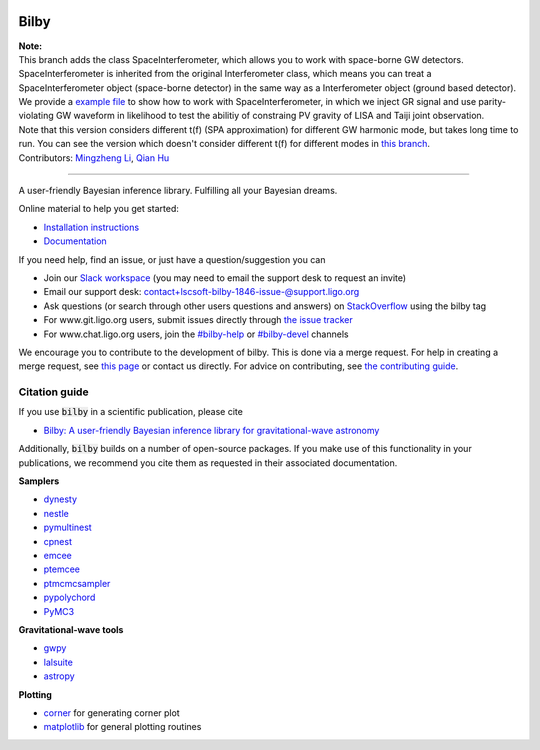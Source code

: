|pipeline status| |coverage report| |pypi| |conda| |version|

=====
Bilby
=====

| **Note:**
| This branch adds the class SpaceInterferometer, which allows you to work with space-borne GW detectors. SpaceInterferometer is inherited from the original Interferometer class, which means you can treat a SpaceInterferometer object (space-borne detector) in the same way as a Interferometer object (ground based detector).
| We provide a `example file <https://github.com/Li-mz/bilby/blob/SpaceInterferometer/example_LISA_Taiji.py>`_ to show how to work with SpaceInterferometer, in which we inject GR signal and use parity-violating GW waveform in likelihood to test the abilitiy of constraing PV gravity of LISA and Taiji joint observation.
| Note that this version considers different t(f) (SPA approximation) for different GW harmonic mode, but takes long time to run. You can see the version which doesn't consider different t(f) for different modes in `this branch <https://github.com/Li-mz/bilby/tree/SpaceResponse/>`_.
| Contributors: `Mingzheng Li <https://github.com/Li-mz/>`_, `Qian Hu <https://github.com/MarinerQ/>`_

-----

A user-friendly Bayesian inference library.
Fulfilling all your Bayesian dreams.

Online material to help you get started:

-  `Installation instructions <https://lscsoft.docs.ligo.org/bilby/installation.html>`__
-  `Documentation <https://lscsoft.docs.ligo.org/bilby/index.html>`__

If you need help, find an issue, or just have a question/suggestion you can

- Join our `Slack workspace <https://bilby-code.slack.com/>`__ (you may need to email the support desk to request an invite)
- Email our support desk: contact+lscsoft-bilby-1846-issue-@support.ligo.org
- Ask questions (or search through other users questions and answers) on `StackOverflow <https://stackoverflow.com/questions/tagged/bilby>`__ using the bilby tag
- For www.git.ligo.org users, submit issues directly through `the issue tracker <https://git.ligo.org/lscsoft/bilby/issues>`__
- For www.chat.ligo.org users, join the `#bilby-help <https://chat.ligo.org/ligo/channels/bilby-help>`__ or `#bilby-devel <https://chat.ligo.org/ligo/channels/bilby-devel>`__ channels

We encourage you to contribute to the development of bilby. This is done via a merge request.  For
help in creating a merge request, see `this page
<https://docs.gitlab.com/ee/gitlab-basics/add-merge-request.html>`__ or contact
us directly. For advice on contributing, see `the contributing guide <https://git.ligo.org/lscsoft/bilby/blob/master/CONTRIBUTING.md>`__.


--------------
Citation guide
--------------

If you use :code:`bilby` in a scientific publication, please cite

* `Bilby: A user-friendly Bayesian inference library for gravitational-wave
  astronomy
  <https://ui.adsabs.harvard.edu/#abs/2018arXiv181102042A/abstract>`__

Additionally, :code:`bilby` builds on a number of open-source packages. If you
make use of this functionality in your publications, we recommend you cite them
as requested in their associated documentation.

**Samplers**

* `dynesty <https://github.com/joshspeagle/dynesty>`__
* `nestle <https://github.com/kbarbary/nestle>`__
* `pymultinest <https://github.com/JohannesBuchner/PyMultiNest>`__
* `cpnest <https://github.com/johnveitch/cpnest>`__
* `emcee <https://github.com/dfm/emcee>`__
* `ptemcee <https://github.com/willvousden/ptemcee>`__
* `ptmcmcsampler <https://github.com/jellis18/PTMCMCSampler>`__
* `pypolychord <https://github.com/PolyChord/PolyChordLite>`__
* `PyMC3 <https://github.com/pymc-devs/pymc3>`_


**Gravitational-wave tools**

* `gwpy <https://github.com/gwpy/gwpy>`__
* `lalsuite <https://git.ligo.org/lscsoft/lalsuite>`__
* `astropy <https://github.com/astropy/astropy>`__

**Plotting**

* `corner <https://github.com/dfm/corner.py>`__ for generating corner plot
* `matplotlib <https://github.com/matplotlib/matplotlib>`__ for general plotting routines


.. |pipeline status| image:: https://git.ligo.org/lscsoft/bilby/badges/master/pipeline.svg
   :target: https://git.ligo.org/lscsoft/bilby/commits/master
.. |coverage report| image:: https://lscsoft.docs.ligo.org/bilby/coverage_badge.svg
   :target: https://lscsoft.docs.ligo.org/bilby/htmlcov/
.. |pypi| image:: https://badge.fury.io/py/bilby.svg
   :target: https://pypi.org/project/bilby/
.. |conda| image:: https://img.shields.io/conda/vn/conda-forge/bilby.svg
   :target: https://anaconda.org/conda-forge/bilby
.. |version| image:: https://img.shields.io/pypi/pyversions/bilby.svg
   :target: https://pypi.org/project/bilby/

